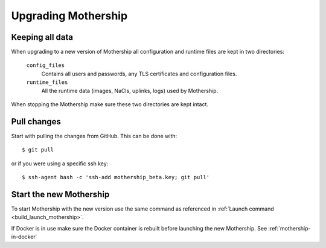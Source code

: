 .. _Upgrading:

Upgrading Mothership
=======================================

Keeping all data
-----------------------
When upgrading to a new version of Mothership all configuration and runtime files are kept in two directories:

  ``config_files``
    Contains all users and passwords, any TLS certificates and configuration files.
  ``runtime_files``
    All the runtime data (images, NaCls, uplinks, logs) used by Mothership.

When stopping the Mothership make sure these two directories are kept intact.

Pull changes
------------

Start with pulling the changes from GitHub. This can be done with::

    $ git pull

or if you were using a specific ssh key::

    $ ssh-agent bash -c 'ssh-add mothership_beta.key; git pull'

Start the new Mothership
------------------------
To start Mothership with the new version use the same command as referenced in :ref:`Launch command <build_launch_mothership>`.

If Docker is in use make sure the Docker container is rebuilt before launching the new Mothership. See :ref:`mothership-in-docker`

